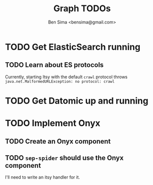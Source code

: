 #+title: Graph TODOs
#+author: Ben Sima <bensima@gmail.com>

* TODO Get ElasticSearch running
** TODO Learn about ES protocols
Currently, starting Itsy with the default =crawl= protocol throws
=java.net.MalformedURLException: no protocol: crawl=
* TODO Get Datomic up and running
* TODO Implement Onyx
** TODO Create an Onyx component

** TODO =sep-spider= should use the Onyx component
I'll need to write an itsy handler for it.

